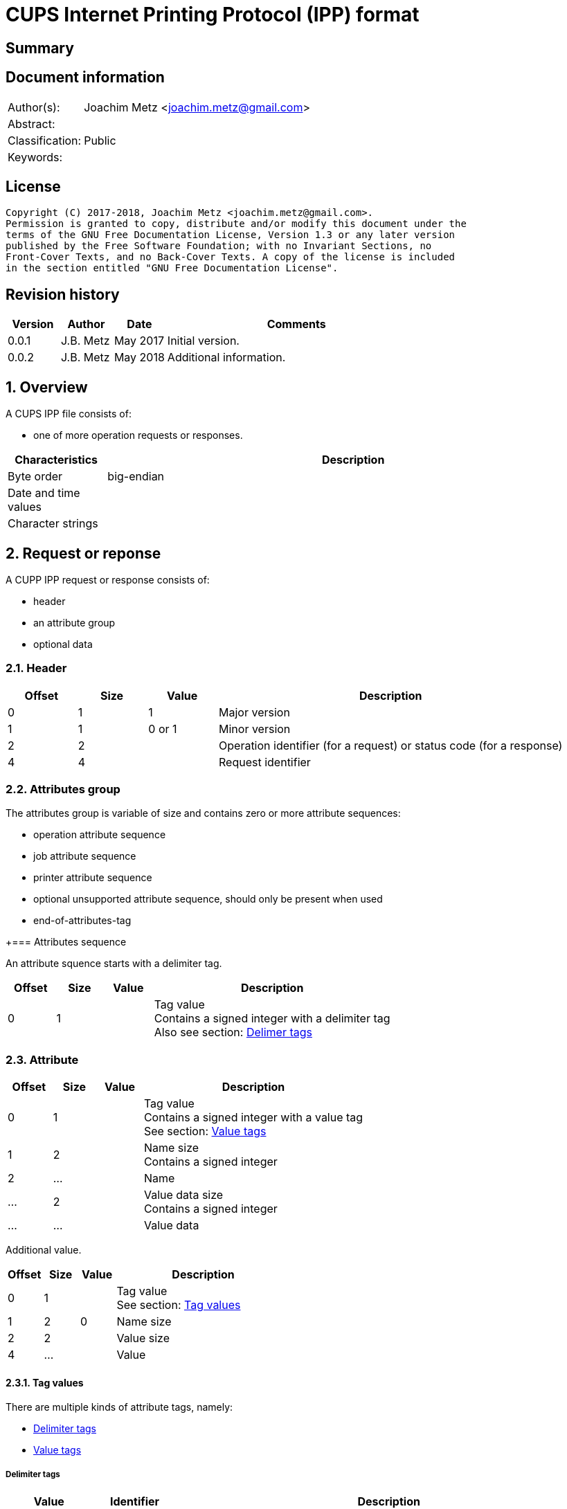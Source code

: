 = CUPS Internet Printing Protocol (IPP) format

:toc:
:toclevels: 4

:numbered!:
[abstract]
== Summary

[preface]
== Document information
[cols="1,5"]
|===
| Author(s): | Joachim Metz <joachim.metz@gmail.com>
| Abstract: |
| Classification: | Public
| Keywords: |
|===

[preface]
== License
....
Copyright (C) 2017-2018, Joachim Metz <joachim.metz@gmail.com>.
Permission is granted to copy, distribute and/or modify this document under the
terms of the GNU Free Documentation License, Version 1.3 or any later version
published by the Free Software Foundation; with no Invariant Sections, no
Front-Cover Texts, and no Back-Cover Texts. A copy of the license is included
in the section entitled "GNU Free Documentation License".
....

[preface]
== Revision history
[cols="1,1,1,5",options="header"]
|===
| Version | Author | Date | Comments
| 0.0.1 | J.B. Metz | May 2017 | Initial version.
| 0.0.2 | J.B. Metz | May 2018 | Additional information.
|===

:numbered:
== Overview

A CUPS IPP file consists of:

* one of more operation requests or responses.

[cols="1,5",options="header"]
|===
| Characteristics | Description
| Byte order | big-endian
| Date and time values |
| Character strings |
|===

== Request or reponse

A CUPP IPP request or response consists of:

* header
* an attribute group
* optional data

=== Header

[cols="1,1,1,5",options="header"]
|===
| Offset | Size | Value | Description
| 0 | 1 | 1 | Major version
| 1 | 1 | 0 or 1 | Minor version
| 2 | 2 | | Operation identifier (for a request) or status code (for a response)
| 4 | 4 | | Request identifier
|===

=== Attributes group

The attributes group is variable of size and contains zero or more attribute
sequences:

* operation attribute sequence
* job attribute sequence
* printer attribute sequence
* optional unsupported attribute sequence, should only be present when used
* end-of-attributes-tag

+=== Attributes sequence

An attribute squence starts with a delimiter tag.

[cols="1,1,1,5",options="header"]
|===
| Offset | Size | Value | Description
| 0 | 1 | | Tag value +
Contains a signed integer with a delimiter tag +
Also see section: <<delimiter_tags,Delimer tags>>
|===

=== Attribute

[cols="1,1,1,5",options="header"]
|===
| Offset | Size | Value | Description
| 0 | 1 | | Tag value +
Contains a signed integer with a value tag +
See section: <<value_tags,Value tags>>
| 1 | 2 | | Name size +
Contains a signed integer
| 2 | ... | | Name
| ... | 2 | | Value data size +
Contains a signed integer
| ... | ... | | Value data
|===

Additional value.

[cols="1,1,1,5",options="header"]
|===
| Offset | Size | Value | Description
| 0 | 1 | | Tag value +
See section: <<tag_values,Tag values>>
| 1 | 2 | 0 | Name size
| 2 | 2 | | Value size
| 4 | ... | | Value
|===

==== [[tag_values]]Tag values

There are multiple kinds of attribute tags, namely:

* <<delimiter_tags,Delimiter tags>>
* <<value_tags,Value tags>>

===== [[delimiter_tags]]Delimiter tags

[cols="1,1,5",options="header"]
|===
| Value | Identifier | Description
| 0x00 | | [yellow-background]*Unknown (reserved)*
| 0x01 | operation-attributes-tag | Start of the operation attributes group
| 0x02 | job-attributes-tag | Start of the job attributes group
| 0x03 | end-of-attributes-tag | End of the attributes group
| 0x04 | printer-attributes-tag | Start of the printer attributes group
| 0x05 | unsupported-attributes-tag | Start of the unsupported attributes group
| 0x06 - 0x0e | | [yellow-background]*Unknown (reserved)*
| 0x0f | chunking-end-of-attributes-tag | [yellow-background]*Unknown (reserved)*
|===

===== [[value_tags]]Value tags

[cols="1,1,5",options="header"]
|===
| Value | Identifier | Description
| 0x10 | | unsupported
| 0x11 | | [yellow-background]*Unknown (reserved for future "default")*
| 0x12 | | [yellow-background]*Unknown*
| 0x13 | no-value | No value
| 0x14 - 0x1f | | [yellow-background]*Unknown (reserved for future "out-of-band" values)*
| 0x20 | | [yellow-background]*Unknown (reserved for "generic integer")*
| 0x21 | integer | Integer value
| 0x22 | boolean | Boolean value
| 0x23 | enum | Enumeration value
| 0x24 - 0x2f | | [yellow-background]*Unknown (reserved for future integer types)*
| 0x30 | octetString | Value data with an unspecified format
| 0x31 | dateTime | RFC2579 date-time value
| 0x32 | resolution |
| 0x33 | rangeOfInteger |
| 0x34 | | [yellow-background]*Unknown (reserved for collection)*
| 0x35 | textWithLanguage |
| 0x36 | nameWithLanguage |
| 0x37 - 0x3f | | [yellow-background]*Unknown (reserved for future octetString types)*
| 0x40 | | [yellow-background]*Unknown (reserved for "generic character-string")*
| 0x41 | textWithoutLanguage |
| 0x42 | nameWithoutLanguage |
| 0x43 | | [yellow-background]*Unknown (reserved)*
| 0x44 | keyword |
| 0x45 | uri |
| 0x46 | uriScheme |
| 0x47 | charset |
| 0x48 | naturalLanguage |
| 0x49 | mimeMediaType |
| 0x4a - 0x5f | | [yellow-background]*Unknown (reserved for future character string types)*
| 0x60 - 0x7e | | [yellow-background]*Unknown (reserved for future types)*
| 0x7f | | [yellow-background]*Unknown (reserved for extended types)*
| 0x80 - 0xff | | [yellow-background]*Unknown (reserved for future types)*
|===

==== Value types

===== Boolean value

[cols="1,1,1,5",options="header"]
|===
| Offset | Size | Value | Description
| 0 | 1 | | [yellow-background]*Unknown (padding)*
| 1 | 1 | | Boolean
|===

===== RFC2579 date-time value

[cols="1,1,1,5",options="header"]
|===
| Offset | Size | Value | Description
| 0 | 1 | | [yellow-background]*Unknown (padding)*
| 1 | 2 | | Year
| 3 | 1 | | Month
| 4 | 1 | | Day of month
| 5 | 1 | | Hours
| 6 | 1 | | Minutes
| 7 | 1 | | Seconds
| 8 | 1 | | Deciseconds
| 9 | 1 | | Direction from UTC +
Contains '+' or '-'
| 10 | 1 | | Hours from UTC
| 11 | 1 | | Minutes from UTC
|===

===== Integer value

[cols="1,1,1,5",options="header"]
|===
| Offset | Size | Value | Description
| 0 | 1 | | [yellow-background]*Unknown (padding)*
| 1 | 4 | | Integer
|===

===== String value

[cols="1,1,1,5",options="header"]
|===
| Offset | Size | Value | Description
| 0 | 1 | | [yellow-background]*Unknown (padding)*
| 1 | 1 | | Size
| 2 | ... | | String +
Including the end-of-string character
|===

:numbered!:
[appendix]
== References

`[RFC2565]`

[cols="1,5",options="header"]
|===
| Title: | RFC2565 - Internet Printing Protocol/1.0: Encoding and Transport
| URL: | https://tools.ietf.org/html/rfc2565
|===

`[RFC2566]`

[cols="1,5",options="header"]
|===
| Title: | RFC2566 - Internet Printing Protocol/1.0: Model and Semantics
| URL: | https://tools.ietf.org/html/rfc2566
|===

`[RFC2567]`

[cols="1,5",options="header"]
|===
| Title: | RFC2567 - Design Goals for an Internet Printing Protocol
| URL: | https://tools.ietf.org/html/rfc2567
|===

`[RFC2568]`

[cols="1,5",options="header"]
|===
| Title: | RFC2568 - Rationale for the Structure of the Model and Protocol for the Internet Printing Protocol
| URL: | https://tools.ietf.org/html/rfc2568
|===

`[RFC2569]`

[cols="1,5",options="header"]
|===
| Title: | RFC2569 - Mapping between LPD and IPP Protocols
| URL: | https://tools.ietf.org/html/rfc2569
|===

`[RFC2639]`

[cols="1,5",options="header"]
|===
| Title: | RFC2639 - Internet Printing Protocol/1.0: Implementer's Guide
| URL: | https://tools.ietf.org/html/rfc2639
|===

`[RFC2910]`

[cols="1,5",options="header"]
|===
| Title: | RFC2910 - Internet Printing Protocol/1.1: Encoding and Transport
| URL: | https://tools.ietf.org/html/rfc2910
|===

`[RFC2911]`

[cols="1,5",options="header"]
|===
| Title: | RFC2911 - Internet Printing Protocol/1.1: Model and Semantics
| URL: | https://tools.ietf.org/html/rfc2911
|===

`[RFC3196]`

[cols="1,5",options="header"]
|===
| Title: | RFC3196 - Internet Printing Protocol/1.1: Implementor's Guide
| URL: | https://tools.ietf.org/html/rfc3196
|===

`[RFC3516]`

[cols="1,5",options="header"]
|===
| Title: | RFC3516 - Internet Printing Protocol/1.1: IPP URL Scheme
| URL: | https://tools.ietf.org/html/rfc3510
|===

`[GHOSTSCRIPT]`

[cols="1,5",options="header"]
|===
| Title: | Internet Printing Protocol support functions for CUPS
| URL: | https://ghostscript.com/doc/cups/libs/cups/ipp-support.c
|===

[appendix]
== GNU Free Documentation License
Version 1.3, 3 November 2008
Copyright © 2000, 2001, 2002, 2007, 2008 Free Software Foundation, Inc.
<http://fsf.org/>

Everyone is permitted to copy and distribute verbatim copies of this license
document, but changing it is not allowed.

=== 0. PREAMBLE
The purpose of this License is to make a manual, textbook, or other functional
and useful document "free" in the sense of freedom: to assure everyone the
effective freedom to copy and redistribute it, with or without modifying it,
either commercially or noncommercially. Secondarily, this License preserves for
the author and publisher a way to get credit for their work, while not being
considered responsible for modifications made by others.

This License is a kind of "copyleft", which means that derivative works of the
document must themselves be free in the same sense. It complements the GNU
General Public License, which is a copyleft license designed for free software.

We have designed this License in order to use it for manuals for free software,
because free software needs free documentation: a free program should come with
manuals providing the same freedoms that the software does. But this License is
not limited to software manuals; it can be used for any textual work,
regardless of subject matter or whether it is published as a printed book. We
recommend this License principally for works whose purpose is instruction or
reference.

=== 1. APPLICABILITY AND DEFINITIONS
This License applies to any manual or other work, in any medium, that contains
a notice placed by the copyright holder saying it can be distributed under the
terms of this License. Such a notice grants a world-wide, royalty-free license,
unlimited in duration, to use that work under the conditions stated herein. The
"Document", below, refers to any such manual or work. Any member of the public
is a licensee, and is addressed as "you". You accept the license if you copy,
modify or distribute the work in a way requiring permission under copyright law.

A "Modified Version" of the Document means any work containing the Document or
a portion of it, either copied verbatim, or with modifications and/or
translated into another language.

A "Secondary Section" is a named appendix or a front-matter section of the
Document that deals exclusively with the relationship of the publishers or
authors of the Document to the Document's overall subject (or to related
matters) and contains nothing that could fall directly within that overall
subject. (Thus, if the Document is in part a textbook of mathematics, a
Secondary Section may not explain any mathematics.) The relationship could be a
matter of historical connection with the subject or with related matters, or of
legal, commercial, philosophical, ethical or political position regarding them.

The "Invariant Sections" are certain Secondary Sections whose titles are
designated, as being those of Invariant Sections, in the notice that says that
the Document is released under this License. If a section does not fit the
above definition of Secondary then it is not allowed to be designated as
Invariant. The Document may contain zero Invariant Sections. If the Document
does not identify any Invariant Sections then there are none.

The "Cover Texts" are certain short passages of text that are listed, as
Front-Cover Texts or Back-Cover Texts, in the notice that says that the
Document is released under this License. A Front-Cover Text may be at most 5
words, and a Back-Cover Text may be at most 25 words.

A "Transparent" copy of the Document means a machine-readable copy, represented
in a format whose specification is available to the general public, that is
suitable for revising the document straightforwardly with generic text editors
or (for images composed of pixels) generic paint programs or (for drawings)
some widely available drawing editor, and that is suitable for input to text
formatters or for automatic translation to a variety of formats suitable for
input to text formatters. A copy made in an otherwise Transparent file format
whose markup, or absence of markup, has been arranged to thwart or discourage
subsequent modification by readers is not Transparent. An image format is not
Transparent if used for any substantial amount of text. A copy that is not
"Transparent" is called "Opaque".

Examples of suitable formats for Transparent copies include plain ASCII without
markup, Texinfo input format, LaTeX input format, SGML or XML using a publicly
available DTD, and standard-conforming simple HTML, PostScript or PDF designed
for human modification. Examples of transparent image formats include PNG, XCF
and JPG. Opaque formats include proprietary formats that can be read and edited
only by proprietary word processors, SGML or XML for which the DTD and/or
processing tools are not generally available, and the machine-generated HTML,
PostScript or PDF produced by some word processors for output purposes only.

The "Title Page" means, for a printed book, the title page itself, plus such
following pages as are needed to hold, legibly, the material this License
requires to appear in the title page. For works in formats which do not have
any title page as such, "Title Page" means the text near the most prominent
appearance of the work's title, preceding the beginning of the body of the text.

The "publisher" means any person or entity that distributes copies of the
Document to the public.

A section "Entitled XYZ" means a named subunit of the Document whose title
either is precisely XYZ or contains XYZ in parentheses following text that
translates XYZ in another language. (Here XYZ stands for a specific section
name mentioned below, such as "Acknowledgements", "Dedications",
"Endorsements", or "History".) To "Preserve the Title" of such a section when
you modify the Document means that it remains a section "Entitled XYZ"
according to this definition.

The Document may include Warranty Disclaimers next to the notice which states
that this License applies to the Document. These Warranty Disclaimers are
considered to be included by reference in this License, but only as regards
disclaiming warranties: any other implication that these Warranty Disclaimers
may have is void and has no effect on the meaning of this License.

=== 2. VERBATIM COPYING
You may copy and distribute the Document in any medium, either commercially or
noncommercially, provided that this License, the copyright notices, and the
license notice saying this License applies to the Document are reproduced in
all copies, and that you add no other conditions whatsoever to those of this
License. You may not use technical measures to obstruct or control the reading
or further copying of the copies you make or distribute. However, you may
accept compensation in exchange for copies. If you distribute a large enough
number of copies you must also follow the conditions in section 3.

You may also lend copies, under the same conditions stated above, and you may
publicly display copies.

=== 3. COPYING IN QUANTITY
If you publish printed copies (or copies in media that commonly have printed
covers) of the Document, numbering more than 100, and the Document's license
notice requires Cover Texts, you must enclose the copies in covers that carry,
clearly and legibly, all these Cover Texts: Front-Cover Texts on the front
cover, and Back-Cover Texts on the back cover. Both covers must also clearly
and legibly identify you as the publisher of these copies. The front cover must
present the full title with all words of the title equally prominent and
visible. You may add other material on the covers in addition. Copying with
changes limited to the covers, as long as they preserve the title of the
Document and satisfy these conditions, can be treated as verbatim copying in
other respects.

If the required texts for either cover are too voluminous to fit legibly, you
should put the first ones listed (as many as fit reasonably) on the actual
cover, and continue the rest onto adjacent pages.

If you publish or distribute Opaque copies of the Document numbering more than
100, you must either include a machine-readable Transparent copy along with
each Opaque copy, or state in or with each Opaque copy a computer-network
location from which the general network-using public has access to download
using public-standard network protocols a complete Transparent copy of the
Document, free of added material. If you use the latter option, you must take
reasonably prudent steps, when you begin distribution of Opaque copies in
quantity, to ensure that this Transparent copy will remain thus accessible at
the stated location until at least one year after the last time you distribute
an Opaque copy (directly or through your agents or retailers) of that edition
to the public.

It is requested, but not required, that you contact the authors of the Document
well before redistributing any large number of copies, to give them a chance to
provide you with an updated version of the Document.

=== 4. MODIFICATIONS
You may copy and distribute a Modified Version of the Document under the
conditions of sections 2 and 3 above, provided that you release the Modified
Version under precisely this License, with the Modified Version filling the
role of the Document, thus licensing distribution and modification of the
Modified Version to whoever possesses a copy of it. In addition, you must do
these things in the Modified Version:

A. Use in the Title Page (and on the covers, if any) a title distinct from that
of the Document, and from those of previous versions (which should, if there
were any, be listed in the History section of the Document). You may use the
same title as a previous version if the original publisher of that version
gives permission.

B. List on the Title Page, as authors, one or more persons or entities
responsible for authorship of the modifications in the Modified Version,
together with at least five of the principal authors of the Document (all of
its principal authors, if it has fewer than five), unless they release you from
this requirement.

C. State on the Title page the name of the publisher of the Modified Version,
as the publisher.

D. Preserve all the copyright notices of the Document.

E. Add an appropriate copyright notice for your modifications adjacent to the
other copyright notices.

F. Include, immediately after the copyright notices, a license notice giving
the public permission to use the Modified Version under the terms of this
License, in the form shown in the Addendum below.

G. Preserve in that license notice the full lists of Invariant Sections and
required Cover Texts given in the Document's license notice.

H. Include an unaltered copy of this License.

I. Preserve the section Entitled "History", Preserve its Title, and add to it
an item stating at least the title, year, new authors, and publisher of the
Modified Version as given on the Title Page. If there is no section Entitled
"History" in the Document, create one stating the title, year, authors, and
publisher of the Document as given on its Title Page, then add an item
describing the Modified Version as stated in the previous sentence.

J. Preserve the network location, if any, given in the Document for public
access to a Transparent copy of the Document, and likewise the network
locations given in the Document for previous versions it was based on. These
may be placed in the "History" section. You may omit a network location for a
work that was published at least four years before the Document itself, or if
the original publisher of the version it refers to gives permission.

K. For any section Entitled "Acknowledgements" or "Dedications", Preserve the
Title of the section, and preserve in the section all the substance and tone of
each of the contributor acknowledgements and/or dedications given therein.

L. Preserve all the Invariant Sections of the Document, unaltered in their text
and in their titles. Section numbers or the equivalent are not considered part
of the section titles.

M. Delete any section Entitled "Endorsements". Such a section may not be
included in the Modified Version.

N. Do not retitle any existing section to be Entitled "Endorsements" or to
conflict in title with any Invariant Section.

O. Preserve any Warranty Disclaimers.

If the Modified Version includes new front-matter sections or appendices that
qualify as Secondary Sections and contain no material copied from the Document,
you may at your option designate some or all of these sections as invariant. To
do this, add their titles to the list of Invariant Sections in the Modified
Version's license notice. These titles must be distinct from any other section
titles.

You may add a section Entitled "Endorsements", provided it contains nothing but
endorsements of your Modified Version by various parties—for example,
statements of peer review or that the text has been approved by an organization
as the authoritative definition of a standard.

You may add a passage of up to five words as a Front-Cover Text, and a passage
of up to 25 words as a Back-Cover Text, to the end of the list of Cover Texts
in the Modified Version. Only one passage of Front-Cover Text and one of
Back-Cover Text may be added by (or through arrangements made by) any one
entity. If the Document already includes a cover text for the same cover,
previously added by you or by arrangement made by the same entity you are
acting on behalf of, you may not add another; but you may replace the old one,
on explicit permission from the previous publisher that added the old one.

The author(s) and publisher(s) of the Document do not by this License give
permission to use their names for publicity for or to assert or imply
endorsement of any Modified Version.

=== 5. COMBINING DOCUMENTS
You may combine the Document with other documents released under this License,
under the terms defined in section 4 above for modified versions, provided that
you include in the combination all of the Invariant Sections of all of the
original documents, unmodified, and list them all as Invariant Sections of your
combined work in its license notice, and that you preserve all their Warranty
Disclaimers.

The combined work need only contain one copy of this License, and multiple
identical Invariant Sections may be replaced with a single copy. If there are
multiple Invariant Sections with the same name but different contents, make the
title of each such section unique by adding at the end of it, in parentheses,
the name of the original author or publisher of that section if known, or else
a unique number. Make the same adjustment to the section titles in the list of
Invariant Sections in the license notice of the combined work.

In the combination, you must combine any sections Entitled "History" in the
various original documents, forming one section Entitled "History"; likewise
combine any sections Entitled "Acknowledgements", and any sections Entitled
"Dedications". You must delete all sections Entitled "Endorsements".

=== 6. COLLECTIONS OF DOCUMENTS
You may make a collection consisting of the Document and other documents
released under this License, and replace the individual copies of this License
in the various documents with a single copy that is included in the collection,
provided that you follow the rules of this License for verbatim copying of each
of the documents in all other respects.

You may extract a single document from such a collection, and distribute it
individually under this License, provided you insert a copy of this License
into the extracted document, and follow this License in all other respects
regarding verbatim copying of that document.

=== 7. AGGREGATION WITH INDEPENDENT WORKS
A compilation of the Document or its derivatives with other separate and
independent documents or works, in or on a volume of a storage or distribution
medium, is called an "aggregate" if the copyright resulting from the
compilation is not used to limit the legal rights of the compilation's users
beyond what the individual works permit. When the Document is included in an
aggregate, this License does not apply to the other works in the aggregate
which are not themselves derivative works of the Document.

If the Cover Text requirement of section 3 is applicable to these copies of the
Document, then if the Document is less than one half of the entire aggregate,
the Document's Cover Texts may be placed on covers that bracket the Document
within the aggregate, or the electronic equivalent of covers if the Document is
in electronic form. Otherwise they must appear on printed covers that bracket
the whole aggregate.

=== 8. TRANSLATION
Translation is considered a kind of modification, so you may distribute
translations of the Document under the terms of section 4. Replacing Invariant
Sections with translations requires special permission from their copyright
holders, but you may include translations of some or all Invariant Sections in
addition to the original versions of these Invariant Sections. You may include
a translation of this License, and all the license notices in the Document, and
any Warranty Disclaimers, provided that you also include the original English
version of this License and the original versions of those notices and
disclaimers. In case of a disagreement between the translation and the original
version of this License or a notice or disclaimer, the original version will
prevail.

If a section in the Document is Entitled "Acknowledgements", "Dedications", or
"History", the requirement (section 4) to Preserve its Title (section 1) will
typically require changing the actual title.

=== 9. TERMINATION
You may not copy, modify, sublicense, or distribute the Document except as
expressly provided under this License. Any attempt otherwise to copy, modify,
sublicense, or distribute it is void, and will automatically terminate your
rights under this License.

However, if you cease all violation of this License, then your license from a
particular copyright holder is reinstated (a) provisionally, unless and until
the copyright holder explicitly and finally terminates your license, and (b)
permanently, if the copyright holder fails to notify you of the violation by
some reasonable means prior to 60 days after the cessation.

Moreover, your license from a particular copyright holder is reinstated
permanently if the copyright holder notifies you of the violation by some
reasonable means, this is the first time you have received notice of violation
of this License (for any work) from that copyright holder, and you cure the
violation prior to 30 days after your receipt of the notice.

Termination of your rights under this section does not terminate the licenses
of parties who have received copies or rights from you under this License. If
your rights have been terminated and not permanently reinstated, receipt of a
copy of some or all of the same material does not give you any rights to use it.

=== 10. FUTURE REVISIONS OF THIS LICENSE
The Free Software Foundation may publish new, revised versions of the GNU Free
Documentation License from time to time. Such new versions will be similar in
spirit to the present version, but may differ in detail to address new problems
or concerns. See http://www.gnu.org/copyleft/.

Each version of the License is given a distinguishing version number. If the
Document specifies that a particular numbered version of this License "or any
later version" applies to it, you have the option of following the terms and
conditions either of that specified version or of any later version that has
been published (not as a draft) by the Free Software Foundation. If the
Document does not specify a version number of this License, you may choose any
version ever published (not as a draft) by the Free Software Foundation. If the
Document specifies that a proxy can decide which future versions of this
License can be used, that proxy's public statement of acceptance of a version
permanently authorizes you to choose that version for the Document.

=== 11. RELICENSING
"Massive Multiauthor Collaboration Site" (or "MMC Site") means any World Wide
Web server that publishes copyrightable works and also provides prominent
facilities for anybody to edit those works. A public wiki that anybody can edit
is an example of such a server. A "Massive Multiauthor Collaboration" (or
"MMC") contained in the site means any set of copyrightable works thus
published on the MMC site.

"CC-BY-SA" means the Creative Commons Attribution-Share Alike 3.0 license
published by Creative Commons Corporation, a not-for-profit corporation with a
principal place of business in San Francisco, California, as well as future
copyleft versions of that license published by that same organization.

"Incorporate" means to publish or republish a Document, in whole or in part, as
part of another Document.

An MMC is "eligible for relicensing" if it is licensed under this License, and
if all works that were first published under this License somewhere other than
this MMC, and subsequently incorporated in whole or in part into the MMC, (1)
had no cover texts or invariant sections, and (2) were thus incorporated prior
to November 1, 2008.

The operator of an MMC Site may republish an MMC contained in the site under
CC-BY-SA on the same site at any time before August 1, 2009, provided the MMC
is eligible for relicensing.

